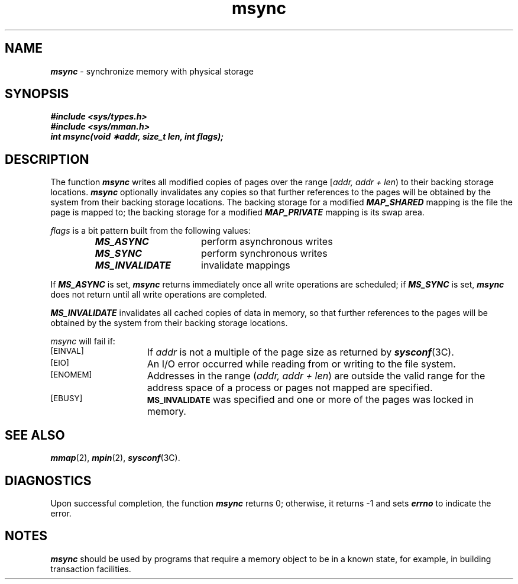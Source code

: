 '\"macro stdmacro
.if n .pH g2.msync @(#)msync	40.15 of 1/3/91
.\" Copyright 1991 UNIX System Laboratories, Inc.
.\" Copyright 1989, 1990 AT&T
'\" ident	"@(#)svid_rt:rt_os/msync	1.2"
.\" @(#)msync 1.4 88/09/26 SMI;
'\"macro stdmacro
.\" Sun's msync.3
.nr X
.if \nX=0 .ds x} msync 2 "" "\&"
.if \nX=1 .ds x} msync 2 ""
.if \nX=2 .ds x} msync 2 "" "\&"
.if \nX=3 .ds x} msync "" "" "\&"
.TH \*(x}
.SH NAME
\f4msync\f1 \- synchronize memory with physical storage
.SH SYNOPSIS
.ft 4
.nf
#include <sys/types.h>
#include <sys/mman.h>
.sp0.5
int msync(void \(**addr, size_t len, int flags);
.ft 1
.fi
.SH DESCRIPTION
The function \f4msync\f1
writes all modified copies of pages over the range
[\f2addr, addr + len\f1\^)
to their backing storage locations.
\f4msync\f1
optionally invalidates any copies so that further references to the pages
will be obtained by the system from their backing
storage locations.
The backing storage for a modified \f4MAP_SHARED\fP mapping is the file
the page is mapped to;
the backing storage for a modified \f4MAP_PRIVATE\fP mapping is its swap area.
.P
\f2flags\f1
is a bit pattern built from the following values:
.P
.RS
.ta 25n 30n
.nf
\f4MS_ASYNC\f1	perform asynchronous writes
\f4MS_SYNC\f1	perform synchronous writes
\f4MS_INVALIDATE\f1	invalidate mappings
.fi
.RE
.P
If \f4MS_ASYNC\f1 is set, \f4msync\fP returns immediately once all write operations are scheduled;
if \f4MS_SYNC\f1 is set, \f4msync\fP does not return until all write operations are completed.
.P
\f4MS_INVALIDATE\f1 invalidates all cached copies of data in memory,
so that further references to the pages will be obtained by the system from
their backing storage locations.
.P
\f2msync\fP will fail if:
.TP 15
.SM
\%[EINVAL]
If \f2addr\fP is not a multiple of the page size as returned by
\f4sysconf\fP(3C).
.TP
.SM
\%[EIO]
An I/O error occurred while reading from or writing to the file system.
.TP
.SM
\%[ENOMEM]
Addresses in the range (\f2addr, addr + len\fP\^) 
are outside the valid range for the address space of a process or
pages not mapped are specified.
.TP
.SM
\%[EBUSY]
.SM
.B MS_INVALIDATE
was specified and one or more of the pages
was locked in memory.
.SH SEE ALSO
\f4mmap\fP(2),
\f4mpin\fP(2),
\f4sysconf\fP(3C).
.SH DIAGNOSTICS
Upon successful completion, the function \f4msync\f1 returns
0; otherwise, it returns \-1 and 
sets \f4errno\f1 to indicate the error.
.SH NOTES
\f4msync\f1
should be used by programs that require a memory object to
be
in a known state, for example, in building transaction facilities.
